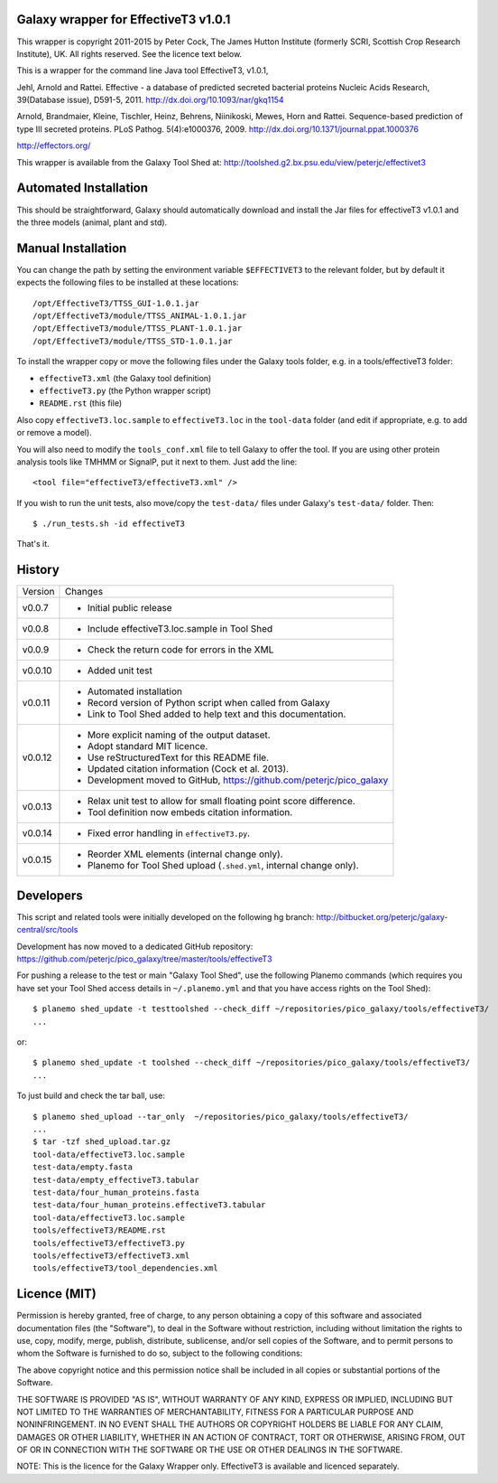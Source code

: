 Galaxy wrapper for EffectiveT3 v1.0.1
=====================================

This wrapper is copyright 2011-2015 by Peter Cock, The James Hutton Institute
(formerly SCRI, Scottish Crop Research Institute), UK. All rights reserved.
See the licence text below.

This is a wrapper for the command line Java tool EffectiveT3, v1.0.1,

Jehl, Arnold and Rattei.
Effective - a database of predicted secreted bacterial proteins
Nucleic Acids Research, 39(Database issue), D591-5, 2011.
http://dx.doi.org/10.1093/nar/gkq1154

Arnold, Brandmaier, Kleine, Tischler, Heinz, Behrens, Niinikoski, Mewes, Horn and Rattei.
Sequence-based prediction of type III secreted proteins.
PLoS Pathog. 5(4):e1000376, 2009.
http://dx.doi.org/10.1371/journal.ppat.1000376

http://effectors.org/

This wrapper is available from the Galaxy Tool Shed at:
http://toolshed.g2.bx.psu.edu/view/peterjc/effectivet3


Automated Installation
======================

This should be straightforward, Galaxy should automatically download and install
the Jar files for effectiveT3 v1.0.1 and the three models (animal, plant and std).


Manual Installation
===================

You can change the path by setting the environment variable ``$EFFECTIVET3`` to the
relevant folder, but by default it expects the following files to be installed
at these locations::

    /opt/EffectiveT3/TTSS_GUI-1.0.1.jar
    /opt/EffectiveT3/module/TTSS_ANIMAL-1.0.1.jar
    /opt/EffectiveT3/module/TTSS_PLANT-1.0.1.jar
    /opt/EffectiveT3/module/TTSS_STD-1.0.1.jar

To install the wrapper copy or move the following files under the Galaxy tools
folder, e.g. in a tools/effectiveT3 folder:

* ``effectiveT3.xml`` (the Galaxy tool definition)
* ``effectiveT3.py`` (the Python wrapper script)
* ``README.rst`` (this file)

Also copy ``effectiveT3.loc.sample`` to ``effectiveT3.loc`` in the ``tool-data``
folder (and edit if appropriate, e.g. to add or remove a model).

You will also need to modify the ``tools_conf.xml`` file to tell Galaxy to offer the
tool. If you are using other protein analysis tools like TMHMM or SignalP, put
it next to them. Just add the line::

  <tool file="effectiveT3/effectiveT3.xml" />

If you wish to run the unit tests, also move/copy the ``test-data/`` files
under Galaxy's ``test-data/`` folder. Then::

    $ ./run_tests.sh -id effectiveT3

That's it.


History
=======

======= ======================================================================
Version Changes
------- ----------------------------------------------------------------------
v0.0.7  - Initial public release
v0.0.8  - Include effectiveT3.loc.sample in Tool Shed
v0.0.9  - Check the return code for errors in the XML
v0.0.10 - Added unit test
v0.0.11 - Automated installation
        - Record version of Python script when called from Galaxy
        - Link to Tool Shed added to help text and this documentation.
v0.0.12 - More explicit naming of the output dataset.
        - Adopt standard MIT licence.
        - Use reStructuredText for this README file.
        - Updated citation information (Cock et al. 2013).
        - Development moved to GitHub, https://github.com/peterjc/pico_galaxy
v0.0.13 - Relax unit test to allow for small floating point score difference.
        - Tool definition now embeds citation information.
v0.0.14 - Fixed error handling in ``effectiveT3.py``.
v0.0.15 - Reorder XML elements (internal change only).
        - Planemo for Tool Shed upload (``.shed.yml``, internal change only).
======= ======================================================================


Developers
==========

This script and related tools were initially developed on the following hg branch:
http://bitbucket.org/peterjc/galaxy-central/src/tools

Development has now moved to a dedicated GitHub repository:
https://github.com/peterjc/pico_galaxy/tree/master/tools/effectiveT3

For pushing a release to the test or main "Galaxy Tool Shed", use the following
Planemo commands (which requires you have set your Tool Shed access details in
``~/.planemo.yml`` and that you have access rights on the Tool Shed)::

    $ planemo shed_update -t testtoolshed --check_diff ~/repositories/pico_galaxy/tools/effectiveT3/
    ...

or::

    $ planemo shed_update -t toolshed --check_diff ~/repositories/pico_galaxy/tools/effectiveT3/
    ...

To just build and check the tar ball, use::

    $ planemo shed_upload --tar_only  ~/repositories/pico_galaxy/tools/effectiveT3/
    ...
    $ tar -tzf shed_upload.tar.gz
    tool-data/effectiveT3.loc.sample
    test-data/empty.fasta
    test-data/empty_effectiveT3.tabular
    test-data/four_human_proteins.fasta
    test-data/four_human_proteins.effectiveT3.tabular
    tool-data/effectiveT3.loc.sample
    tools/effectiveT3/README.rst
    tools/effectiveT3/effectiveT3.py
    tools/effectiveT3/effectiveT3.xml
    tools/effectiveT3/tool_dependencies.xml


Licence (MIT)
=============

Permission is hereby granted, free of charge, to any person obtaining a copy
of this software and associated documentation files (the "Software"), to deal
in the Software without restriction, including without limitation the rights
to use, copy, modify, merge, publish, distribute, sublicense, and/or sell
copies of the Software, and to permit persons to whom the Software is
furnished to do so, subject to the following conditions:

The above copyright notice and this permission notice shall be included in
all copies or substantial portions of the Software.

THE SOFTWARE IS PROVIDED "AS IS", WITHOUT WARRANTY OF ANY KIND, EXPRESS OR
IMPLIED, INCLUDING BUT NOT LIMITED TO THE WARRANTIES OF MERCHANTABILITY,
FITNESS FOR A PARTICULAR PURPOSE AND NONINFRINGEMENT. IN NO EVENT SHALL THE
AUTHORS OR COPYRIGHT HOLDERS BE LIABLE FOR ANY CLAIM, DAMAGES OR OTHER
LIABILITY, WHETHER IN AN ACTION OF CONTRACT, TORT OR OTHERWISE, ARISING FROM,
OUT OF OR IN CONNECTION WITH THE SOFTWARE OR THE USE OR OTHER DEALINGS IN
THE SOFTWARE.

NOTE: This is the licence for the Galaxy Wrapper only.
EffectiveT3 is available and licenced separately.

